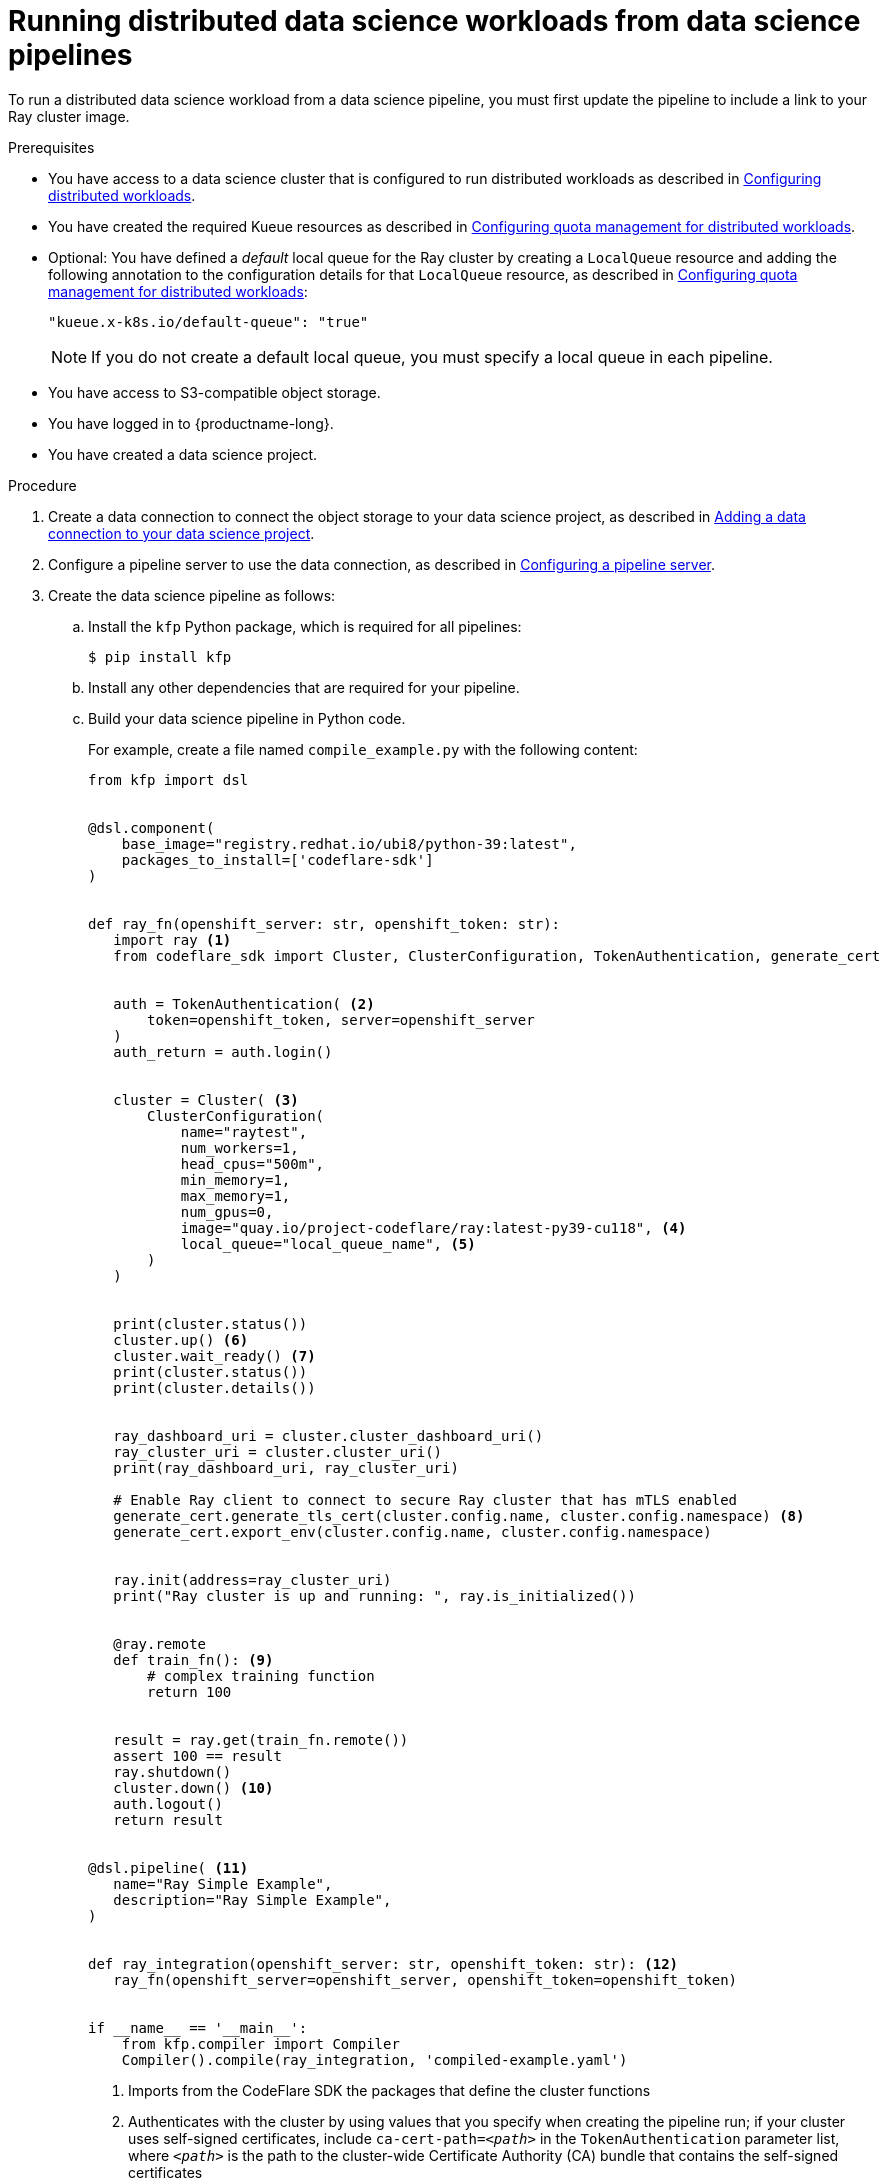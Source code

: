 :_module-type: PROCEDURE

[id="running-distributed-data-science-workloads-from-ds-pipelines_{context}"]
= Running distributed data science workloads from data science pipelines

[role='_abstract']
To run a distributed data science workload from a data science pipeline, you must first update the pipeline to include a link to your Ray cluster image.

.Prerequisites
ifdef::upstream,self-managed[]
* You have logged in to {openshift-platform} with the `cluster-admin` role.
endif::[]
ifdef::cloud-service[]
* You have logged in to OpenShift with the `cluster-admin` role.
endif::[]

ifndef::upstream[]
* You have access to a data science cluster that is configured to run distributed workloads as described in link:{rhoaidocshome}{default-format-url}/working_with_distributed_workloads/#configuring-distributed-workloads_distributed-workloads[Configuring distributed workloads].
endif::[]
ifdef::upstream[]
* You have access to a data science cluster that is configured to run distributed workloads as described in link:{odhdocshome}/working_with_distributed_workloads/#configuring-distributed-workloads_distributed-workloads[Configuring distributed workloads].
endif::[]

ifndef::upstream[]
* You have created the required Kueue resources as described in link:{rhoaidocshome}{default-format-url}/working_with_distributed_workloads/#configuring-quota-management-for-distributed-workloads_distributed-workloads[Configuring quota management for distributed workloads].
endif::[]
ifdef::upstream[]
* You have created the required Kueue resources as described in link:{odhdocshome}/working_with_distributed_workloads/#configuring-quota-management-for-distributed-workloads_distributed-workloads[Configuring quota management for distributed workloads].
endif::[]

ifndef::upstream[]
* Optional: You have defined a _default_ local queue for the Ray cluster by creating a `LocalQueue` resource and adding the following annotation to the configuration details for that `LocalQueue` resource, as described in link:{rhoaidocshome}{default-format-url}/working_with_distributed_workloads/#configuring-quota-management-for-distributed-workloads_distributed-workloads[Configuring quota management for distributed workloads]:
+
[source,bash]
----
"kueue.x-k8s.io/default-queue": "true"
----
+
[NOTE]
====
If you do not create a default local queue, you must specify a local queue in each pipeline.
====
endif::[]
ifdef::upstream[]
* Optional: You have defined a _default_ local queue for the Ray cluster by creating a `LocalQueue` resource and adding the following annotation to the configuration details for that `LocalQueue` resource, as described in link:{odhdocshome}/working_with_distributed_workloads/#configuring-quota-management-for-distributed-workloads_distributed-workloads[Configuring quota management for distributed workloads]:
+
[source,bash]
----
"kueue.x-k8s.io/default-queue": "true"
----
+
[NOTE]
====
If you do not create a default local queue, you must specify a local queue in each pipeline.
====
endif::[]

* You have access to S3-compatible object storage.
* You have logged in to {productname-long}.
* You have created a data science project.

.Procedure
ifndef::upstream[]
. Create a data connection to connect the object storage to your data science project, as described in link:{rhoaidocshome}{default-format-url}/working_on_data_science_projects/working-on-data-science-projects_nb-server#adding-a-data-connection-to-your-data-science-project_nb-server[Adding a data connection to your data science project].
endif::[]
ifdef::upstream[]
. Create a data connection to connect the object storage to your data science project, as described in link:{odhdocshome}/working_on_data_science_projects/#adding-a-data-connection-to-your-data-science-project_nb-server[Adding a data connection to your data science project].
endif::[]

ifndef::upstream[]
. Configure a pipeline server to use the data connection, as described in link:{rhoaidocshome}{default-format-url}/working_on_data_science_projects/working-with-data-science-pipelines_ds-pipelines#configuring-a-pipeline-server_ds-pipelines[Configuring a pipeline server].
endif::[]
ifdef::upstream[]
. Configure a pipeline server to use the data connection, as described in link:{odhdocshome}/working_on_data_science_projects/#configuring-a-pipeline-server_ds-pipelines[Configuring a pipeline server].
endif::[]

. Create the data science pipeline as follows:
.. Install the `kfp` Python package, which is required for all pipelines:
+
[source,bash]
----
$ pip install kfp
----
.. Install any other dependencies that are required for your pipeline.
.. Build your data science pipeline in Python code.
+
For example, create a file named `compile_example.py` with the following content:
+
[source,Python]
----
from kfp import dsl


@dsl.component(
    base_image="registry.redhat.io/ubi8/python-39:latest",
    packages_to_install=['codeflare-sdk']
)


def ray_fn(openshift_server: str, openshift_token: str):
   import ray <1>
   from codeflare_sdk import Cluster, ClusterConfiguration, TokenAuthentication, generate_cert


   auth = TokenAuthentication( <2>
       token=openshift_token, server=openshift_server
   )
   auth_return = auth.login()


   cluster = Cluster( <3>
       ClusterConfiguration(
           name="raytest",
           num_workers=1,
           head_cpus="500m",
           min_memory=1,
           max_memory=1,
           num_gpus=0,
           image="quay.io/project-codeflare/ray:latest-py39-cu118", <4>
           local_queue="local_queue_name", <5>
       )
   )


   print(cluster.status())
   cluster.up() <6>
   cluster.wait_ready() <7>
   print(cluster.status())
   print(cluster.details())


   ray_dashboard_uri = cluster.cluster_dashboard_uri()
   ray_cluster_uri = cluster.cluster_uri()
   print(ray_dashboard_uri, ray_cluster_uri)

   # Enable Ray client to connect to secure Ray cluster that has mTLS enabled
   generate_cert.generate_tls_cert(cluster.config.name, cluster.config.namespace) <8>
   generate_cert.export_env(cluster.config.name, cluster.config.namespace)


   ray.init(address=ray_cluster_uri)
   print("Ray cluster is up and running: ", ray.is_initialized())


   @ray.remote
   def train_fn(): <9>
       # complex training function
       return 100


   result = ray.get(train_fn.remote())
   assert 100 == result
   ray.shutdown()
   cluster.down() <10>
   auth.logout()
   return result


@dsl.pipeline( <11>
   name="Ray Simple Example",
   description="Ray Simple Example",
)


def ray_integration(openshift_server: str, openshift_token: str): <12>
   ray_fn(openshift_server=openshift_server, openshift_token=openshift_token)


if __name__ == '__main__':
    from kfp.compiler import Compiler
    Compiler().compile(ray_integration, 'compiled-example.yaml')

----
<1> Imports from the CodeFlare SDK the packages that define the cluster functions
<2> Authenticates with the cluster by using values that you specify when creating the pipeline run;
if your cluster uses self-signed certificates, include `ca-cert-path=__<path>__` in the `TokenAuthentication` parameter list, where `__<path>__` is the path to the cluster-wide Certificate Authority (CA) bundle that contains the self-signed certificates
// Commenting out second part of callout 2 until RHOAIENG-880 is fixed
//; you can omit this section if the Ray cluster is configured to use the same namespace as the data science project
<3> Specifies the Ray cluster configuration: replace these example values with the values for your Ray cluster
<4> Specifies the location of the Ray cluster image: if using a disconnected environment, replace the default value with the location for your environment
<5> Specifies the local queue to which the Ray cluster will be submitted: you can omit this line if you configured a default local queue
<6> Creates a Ray cluster using the specified image and configuration
<7> Waits for the Ray cluster to be ready before proceeding
<8> Enables the Ray client to connect to a secure Ray cluster that has mutual Transport Layer Security (mTLS) enabled; mTLS is enabled by default in the CodeFlare component in {productname-short}
<9> Replace the example details in this section with the details for your workload
<10> Removes the Ray cluster when your workload is finished
<11> Replace the example name and description with the values for your workload
<12> Compiles the Python code and saves the output in a YAML file

.. Compile the Python file (in this example, the `compile_example.py` file):
+
[source,bash]
----
$ python compile_example.py
----
This command creates a YAML file (in this example, `compiled-example.yaml`), which you can import in the next step.

ifndef::upstream[]
. Import your data science pipeline, as described in link:{rhoaidocshome}{default-format-url}/working_on_data_science_projects/working-with-data-science-pipelines_ds-pipelines#importing-a-data-science-pipeline_ds-pipelines[Importing a data science pipeline].
endif::[]
ifdef::upstream[]
. Import your data science pipeline, as described in link:{odhdocshome}/working_on_data_science_projects/#importing-a-data-science-pipeline_ds-pipelines[Importing a data science pipeline].
endif::[]

ifndef::upstream[]
. Schedule the pipeline run, as described in link:{rhoaidocshome}{default-format-url}/working_on_data_science_projects/working-with-data-science-pipelines_ds-pipelines#scheduling-a-pipeline-run_ds-pipelines[Scheduling a pipeline run].
endif::[]
ifdef::upstream[]
. Schedule the pipeline run, as described in link:{odhdocshome}/working_on_data_science_projects/#scheduling-a-pipeline-run_ds-pipelines[Scheduling a pipeline run].
endif::[]

ifndef::upstream[]
. When the pipeline run is complete, confirm that it is included in the list of triggered pipeline runs, as described in link:{rhoaidocshome}{default-format-url}/working_on_data_science_projects/working-with-data-science-pipelines_ds-pipelines#viewing-the-details-of-a-pipeline-run_ds-pipelines[Viewing the details of a pipeline run].
endif::[]
ifdef::upstream[]
. When the pipeline run is complete, confirm that it is included in the list of triggered pipeline runs, as described in link:{odhdocshome}/working_on_data_science_projects/#viewing-the-details-of-a-pipeline-run_ds-pipelines[Viewing the details of a pipeline run].
endif::[]


.Verification
The YAML file is created and the pipeline run completes without errors.

ifndef::upstream[]
You can view the run details, as described in link:{rhoaidocshome}{default-format-url}/working_on_data_science_projects/working-with-data-science-pipelines_ds-pipelines#viewing-the-details-of-a-pipeline-run_ds-pipelines[Viewing the details of a pipeline run].
endif::[]
ifdef::upstream[]
You can view the run details, as described in link:{odhdocshome}/working_on_data_science_projects/#viewing-the-details-of-a-pipeline-run_ds-pipelines[Viewing the details of a pipeline run].
endif::[]

[role='_additional-resources']
.Additional resources
ifndef::upstream[]
* link:{rhoaidocshome}{default-format-url}/working_on_data_science_projects/working-with-data-science-pipelines_ds-pipelines[Working with data science pipelines]
endif::[]
ifdef::upstream[]
* link:{odhdocshome}/working_on_data_science_projects/#working-with-data-science-pipelines_ds-pipelines[Working with data science pipelines]
endif::[]

* link:https://docs.ray.io/en/latest/cluster/getting-started.html[Ray Clusters documentation]
